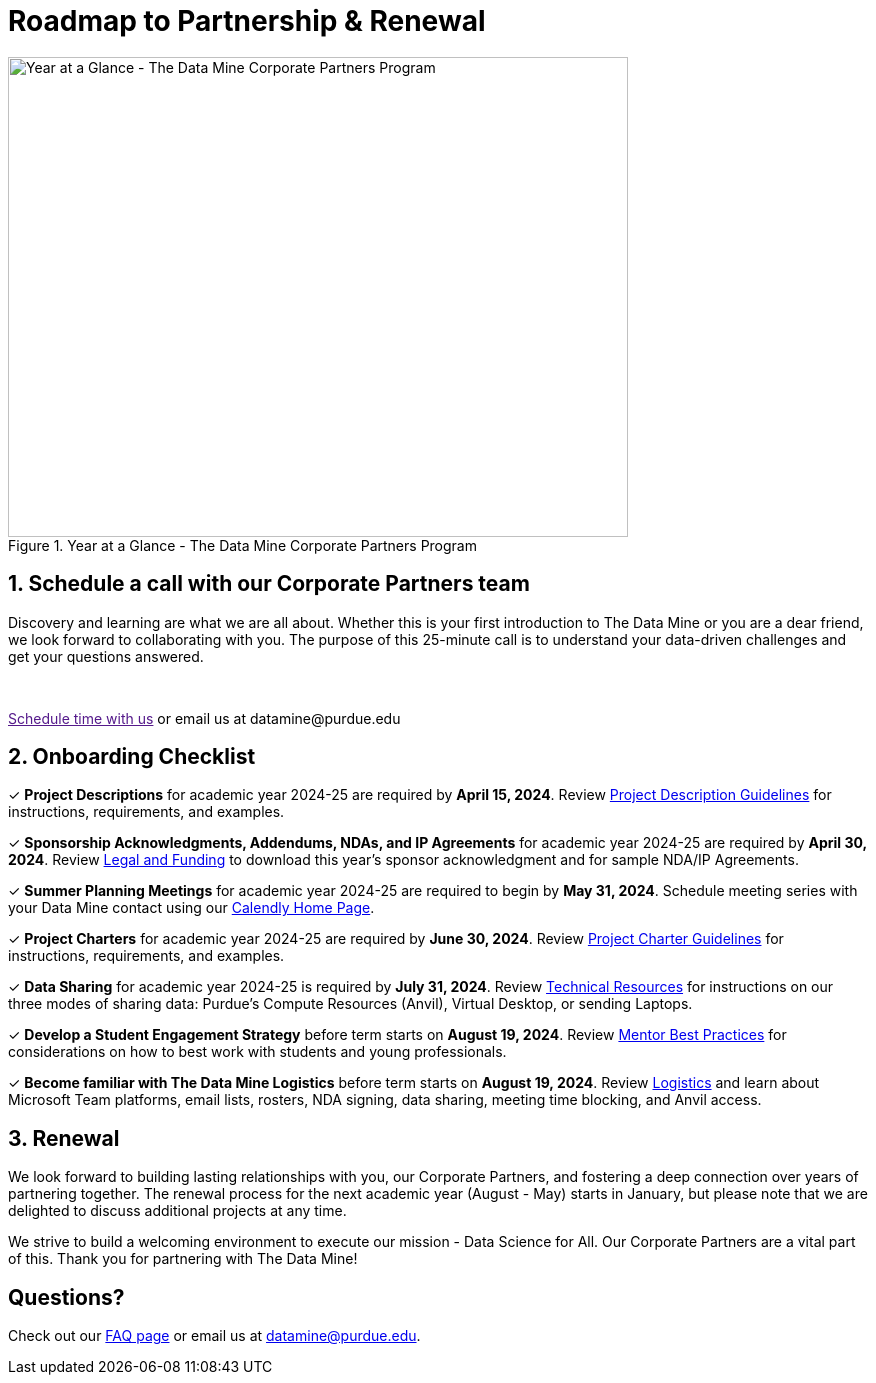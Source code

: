 = Roadmap to Partnership & Renewal

image::1.png[Year at a Glance - The Data Mine Corporate Partners Program, width=620, height=480, loading=lazy, title="Year at a Glance - The Data Mine Corporate Partners Program"]

== 1. Schedule a call with our Corporate Partners team

Discovery and learning are what we are all about. Whether this is your first introduction to The Data Mine or you are a dear friend, we look forward to collaborating with you. The purpose of this 25-minute call is to understand your data-driven challenges and get your questions answered.   

++++
<br>
<!-- Calendly link widget begin -->
<link href="https://assets.calendly.com/assets/external/widget.css" rel="stylesheet">
<script src="https://assets.calendly.com/assets/external/widget.js" type="text/javascript" async></script>
<p><a href="" onclick="Calendly.initPopupWidget({url: 'https://calendly.com/datamine'});return false;">Schedule time with us</a> or email us at datamine@purdue.edu </p>
<!-- Calendly link widget end -->
++++

== 2. Onboarding Checklist

&#10003; *Project Descriptions* for academic year 2024-25 are required by *April 15, 2024*. Review xref:project_descriptions.adoc[Project Description Guidelines] for instructions, requirements, and examples.

&#10003; *Sponsorship Acknowledgments, Addendums, NDAs, and IP Agreements* for academic year 2024-25 are required by *April 30, 2024*. Review xref:legal.adoc[Legal and Funding] to download this year's sponsor acknowledgment and for sample NDA/IP Agreements.

&#10003; *Summer Planning Meetings* for academic year 2024-25 are required to begin by *May 31, 2024*. Schedule meeting series with your Data Mine contact using our link:https://calendly.com/datamine[Calendly Home Page].

&#10003; *Project Charters* for academic year 2024-25 are required by *June 30, 2024*. Review xref:projectcharter.adoc[Project Charter Guidelines] for instructions, requirements, and examples.

&#10003; *Data Sharing* for academic year 2024-25 is required by *July 31, 2024*. Review xref:technicalresources.adoc[Technical Resources] for instructions on our three modes of sharing data: Purdue's Compute Resources (Anvil), Virtual Desktop, or sending Laptops.

&#10003; *Develop a Student Engagement Strategy* before term starts on *August 19, 2024*. Review xref:mentoringbestpractices.adoc[Mentor Best Practices] for considerations on how to best work with students and young professionals.

&#10003; *Become familiar with The Data Mine Logistics* before term starts on *August 19, 2024*. Review xref:semester_logistics.adoc[Logistics] and learn about Microsoft Team platforms, email lists, rosters, NDA signing, data sharing, meeting time blocking, and Anvil access.

== 3. Renewal

We look forward to building lasting relationships with you, our Corporate Partners, and fostering a deep connection over years of partnering together. The renewal process for the next academic year (August - May) starts in January, but please note that we are delighted to discuss additional projects at any time. 

We strive to build a welcoming environment to execute our mission - Data Science for All. Our Corporate Partners are a vital part of this. Thank you for partnering with The Data Mine!

== Questions? 

Check out our xref:faq.adoc[FAQ page] or email us at datamine@purdue.edu. 
